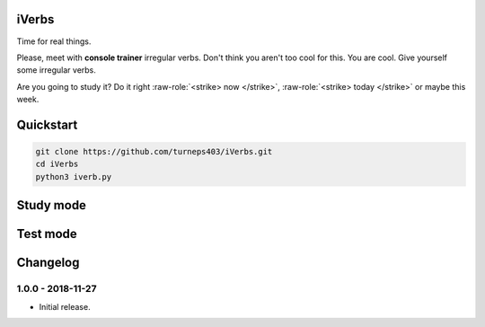 iVerbs
======

Time for real things.
 
Please, meet with **console trainer** irregular verbs. Don't think you aren't too cool for this. You are cool. Give yourself some irregular verbs. 

.. role:: raw-role(raw)
   :format: html latex

Are you going to study it? Do it right :raw-role:`<strike> now </strike>`, :raw-role:`<strike> today </strike>` or maybe this week.

Quickstart
==========

.. code:: bash

	git clone https://github.com/turneps403/iVerbs.git
	cd iVerbs
	python3 iverb.py

Study mode
==========

.. image:: img/study1.gif
   :alt: Foo Bar


Test mode
=========



Changelog
=========

1.0.0 - 2018-11-27
------------------

* Initial release.

